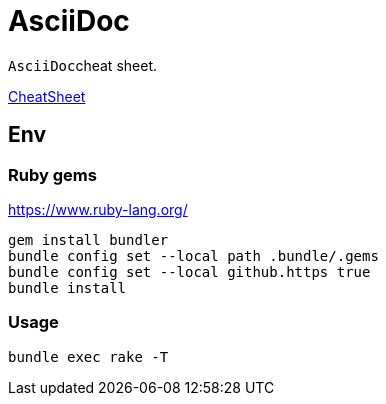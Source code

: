 :experimental:
:source-highlighter: highlightjs
# AsciiDoc

``AsciiDoc``cheat sheet.

link:asciidoc-cheatsheet.adoc[CheatSheet]

## Env

### Ruby gems

https://www.ruby-lang.org/

[source,bash]
----
gem install bundler
bundle config set --local path .bundle/.gems
bundle config set --local github.https true
bundle install
----

### Usage

[source,bash]
----
bundle exec rake -T
----